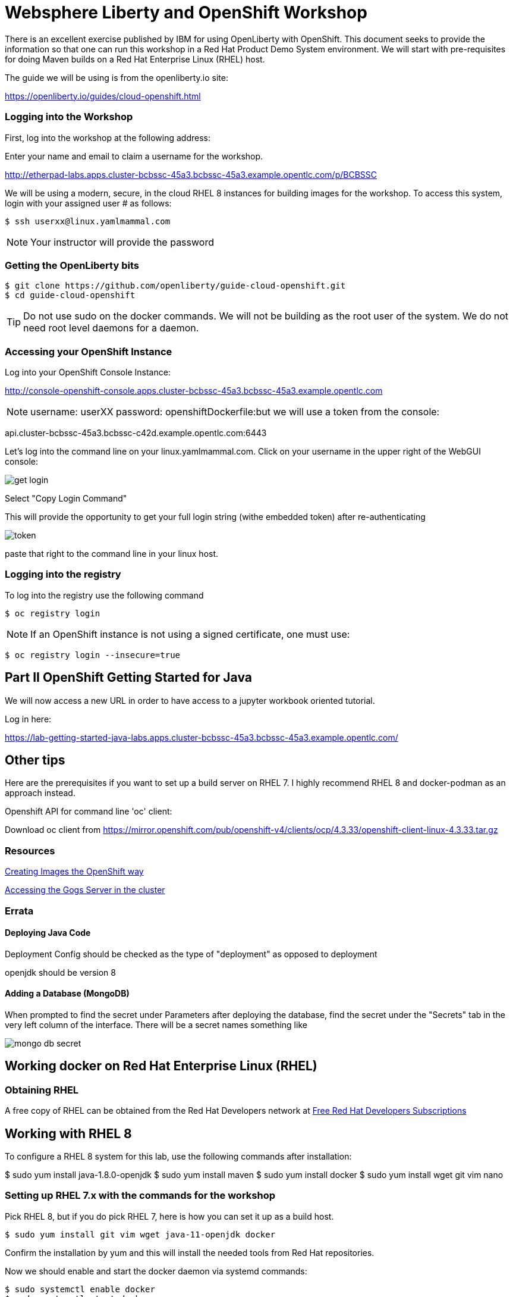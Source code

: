 = Websphere Liberty and OpenShift Workshop

There is an excellent exercise published by IBM for using OpenLiberty with OpenShift. This document seeks to provide the information so that one can run this workshop in a Red Hat Product Demo System environment.
We will start with pre-requisites for doing Maven builds on a Red Hat Enterprise Linux (RHEL) host.

The guide we will be using is from the openliberty.io site:

https://openliberty.io/guides/cloud-openshift.html

=== Logging into the Workshop

First, log into the workshop at the following address:

Enter your name and email to claim a username for the workshop. 

http://etherpad-labs.apps.cluster-bcbssc-45a3.bcbssc-45a3.example.opentlc.com/p/BCBSSC

We will be using a modern, secure, in the cloud RHEL 8 instances for building images for the workshop. To access this system, login with your assigned user # as follows:

 $ ssh userxx@linux.yamlmammal.com

NOTE: Your instructor will provide the password

=== Getting the OpenLiberty bits

 $ git clone https://github.com/openliberty/guide-cloud-openshift.git
 $ cd guide-cloud-openshift

TIP: Do not use sudo on the docker commands. We will not be building as the root user of the system. We do not need root level daemons for a daemon.


=== Accessing your OpenShift Instance

Log into your OpenShift Console Instance:

http://console-openshift-console.apps.cluster-bcbssc-45a3.bcbssc-45a3.example.opentlc.com

NOTE: username: userXX password: openshiftDockerfile:but we will use a token from the console:

api.cluster-bcbssc-45a3.bcbssc-c42d.example.opentlc.com:6443

Let's log into the command line on your linux.yamlmammal.com. Click on your username in the upper right of the WebGUI console:

image::images/get-login.png[]

Select "Copy Login Command"

This will provide the opportunity to get your full login string (withe embedded token) after re-authenticating

image::images/token.png[]

paste that right to the command line in your linux host.

=== Logging into the registry

To log into the registry use the following command

 $ oc registry login

NOTE: If an OpenShift instance is not using a signed certificate, one must use:

 $ oc registry login --insecure=true

== Part II OpenShift Getting Started for Java

We will now access a new URL in order to have access to a jupyter workbook oriented tutorial.

Log in here:

https://lab-getting-started-java-labs.apps.cluster-bcbssc-45a3.bcbssc-45a3.example.opentlc.com/

== Other tips

Here are the prerequisites if you want to set up a build server on RHEL 7. I highly recommend RHEL 8 and docker-podman as an approach instead.

Openshift API for command line 'oc' client: 

Download oc client from https://mirror.openshift.com/pub/openshift-v4/clients/ocp/4.3.33/openshift-client-linux-4.3.33.tar.gz


=== Resources

https://docs.openshift.com/container-platform/4.5/openshift_images/create-images.html#images-create-guide-general_create-images[Creating Images the OpenShift way]

http://gogs-labs.apps.cluster-bcbssc-45a3.bcbssc-45a3.example.opentlc.com/[Accessing the Gogs Server in the cluster]


=== Errata

==== Deploying Java Code

Deployment Config should be checked as the type of "deployment" as opposed to deployment

openjdk should be version 8

==== Adding a Database (MongoDB)

When prompted to find the secret under Parameters after deploying the database, find the secret under the "Secrets" tab in the very left column of the interface. There will be a secret names something like 

image::images/mongo-db-secret.png[]



== Working docker on Red Hat Enterprise Linux (RHEL)

=== Obtaining RHEL
A free copy of RHEL can be obtained from the Red Hat Developers network at https://developers.redhat.com[Free Red Hat Developers Subscriptions]

== Working with RHEL 8

To configure a RHEL 8 system for this lab, use the following commands after installation:

$ sudo yum install java-1.8.0-openjdk
$ sudo yum install maven
$ sudo yum install docker
$ sudo yum install wget git vim nano

=== Setting up RHEL 7.x with the commands for the workshop

Pick RHEL 8, but if you do pick RHEL 7, here is how you can set it up as a build host.

 $ sudo yum install git vim wget java-11-openjdk docker

Confirm the installation by yum and this will install the needed tools from Red Hat repositories.

Now we should enable and start the docker daemon via systemd commands:

 $ sudo systemctl enable docker
 $ sudo systemctl start docker

=== Installing Maven

We will also need Maven, and this is not packaged, so we will install that from the apache repository

With thanks to a "tecadmin.net" article:
https://tecadmin.net/install-apache-maven-on-centos/[maven installation]

 $ cd ./.local
 .local] $
 .local] $ mkdir bin
 .local] $ cd bin
 bin] $ env | grep home.*\.local

The last command should reveal that your path includes /home/<username>/.local/bin

You may also just put maven in any other directory (or create one) of your choosing, as we will set the path to find it.

 bin]$ wget https://downloads.apache.org/maven/maven-3/3.6.3/binaries/apache-maven-3.6.3-bin.tar.gz

 bin]$ tar zxvf apache-maven-3.6.3-bin.tar.gz
 bin]$ ln -sf apache-maven-3.6.3 maven
 bin]$ ls
 apache-maven-3.6.3  apache-maven-3.6.3-bin.tar.gz  maven
 bin]$ rm apache-maven-3.6.3-bin.tar.gz
 bin]$

Create this file 
/etc/profile.d/maven.sh

With the following content: 

 export M2_HOME=~/.local/bin/maven
 export PATH=${M2_HOME}/bin:${PATH}

And then run the following command:

 $ source /etc/profile.d/maven.sh
 $ mvn --version

Results in:

 Apache Maven 3.6.3 (cecedd343002696d0abb50b32b541b8a6ba2883f)
 Maven home: /home/jbarlow/.local/bin/maven
 Java version: 11.0.8, vendor: N/A, runtime: /usr/lib/jvm/java-11-openjdk-11.0.8.10-0.el7_8.x86_64
 Default locale: en_US, platform encoding: UTF-8
 OS name: "linux", version: "3.10.0-1127.19.1.el7.x86_64", arch: "amd64", family: "unix"
 $

=== Get the oc (OpenShift Command)
Get the OpenShift Command (oc) at the following URL:

 $ wget https://mirror.openshift.com/pub/openshift-v4/clients/ocp/4.3.33/openshift-client-linux-4.3.33.tar.gz

 $ tar zxvf openshift-client-linux-4.3.33.tar.gz
 $ mv oc kubectl ~/.local/bin/

Modify the Dockerfile in each project to account for the COPY command in the RHEL supplied version of Docker not having the --chown flag.

Dockerfile:
 FROM openliberty/open-liberty:kernel-java8-openj9-ubi

 ARG VERSION=1.0
 ARG REVISION=SNAPSHOT

 LABEL \
 org.opencontainers.image.authors="Your Name" \
 org.opencontainers.image.vendor="Open Liberty" \org.opencontainers.image.authors="Your Name" \
 org.opencontainers.image.vendor="Open Liberty" \
 org.opencontainers.image.url="local" \
 org.opencontainers.image.url="local" \
 org.opencontainers.image.source="https://github.com/OpenLiberty/guide-cloud-openshift" \

 org.opencontainers.image.version="$VERSION" \

 org.opencontainers.image.revision="$REVISION" \
 vendor="Open Liberty" \

 name="inventory" \org.opencontainers.image.source="https://github.com/OpenLiberty/guide-cloud-openshift" \
 org.opencontainers.image.version="$VERSION" \
 org.opencontainers.image.revision="$REVISION" \
 vendor="Open Liberty" \
 name="inventory" \
 version="$VERSION-$REVISION" \
 summary="The inventory microservice from the Deploying microservices to OpenShift guide" \
 description="This image contains the inventory microservice running with the Open Liberty runtime."

 # TODO to adapt to the Red Hat version of docker (which doesn't have --chown
 # comment out the following two lines
 # COPY --chown=1001:0 src/main/liberty/config /config/
 # COPY --chown=1001:0 target/inventory.war /config/apps
 # replace with the following directives
 COPY src/main/liberty/config /config
 COPY target/inventory.war config/apps
 USER root
 run chown -R 1001:0 /config
 USER 1001
 # End of changes

 RUN configure.sh







